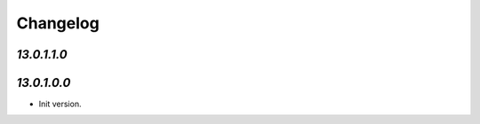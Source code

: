 .. _changelog:

Changelog
=========

`13.0.1.1.0`
------------

`13.0.1.0.0`
------------

- Init version.


